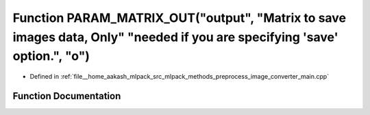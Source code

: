 .. _exhale_function_image__converter__main_8cpp_1af83a47c9c43f4c500d489d2ed29d6076:

Function PARAM_MATRIX_OUT("output", "Matrix to save images data, Only" "needed if you are specifying 'save' option.", "o")
==========================================================================================================================

- Defined in :ref:`file__home_aakash_mlpack_src_mlpack_methods_preprocess_image_converter_main.cpp`


Function Documentation
----------------------


.. doxygenfunction:: PARAM_MATRIX_OUT("output", "Matrix to save images data, Only" "needed if you are specifying 'save' option.", "o")
